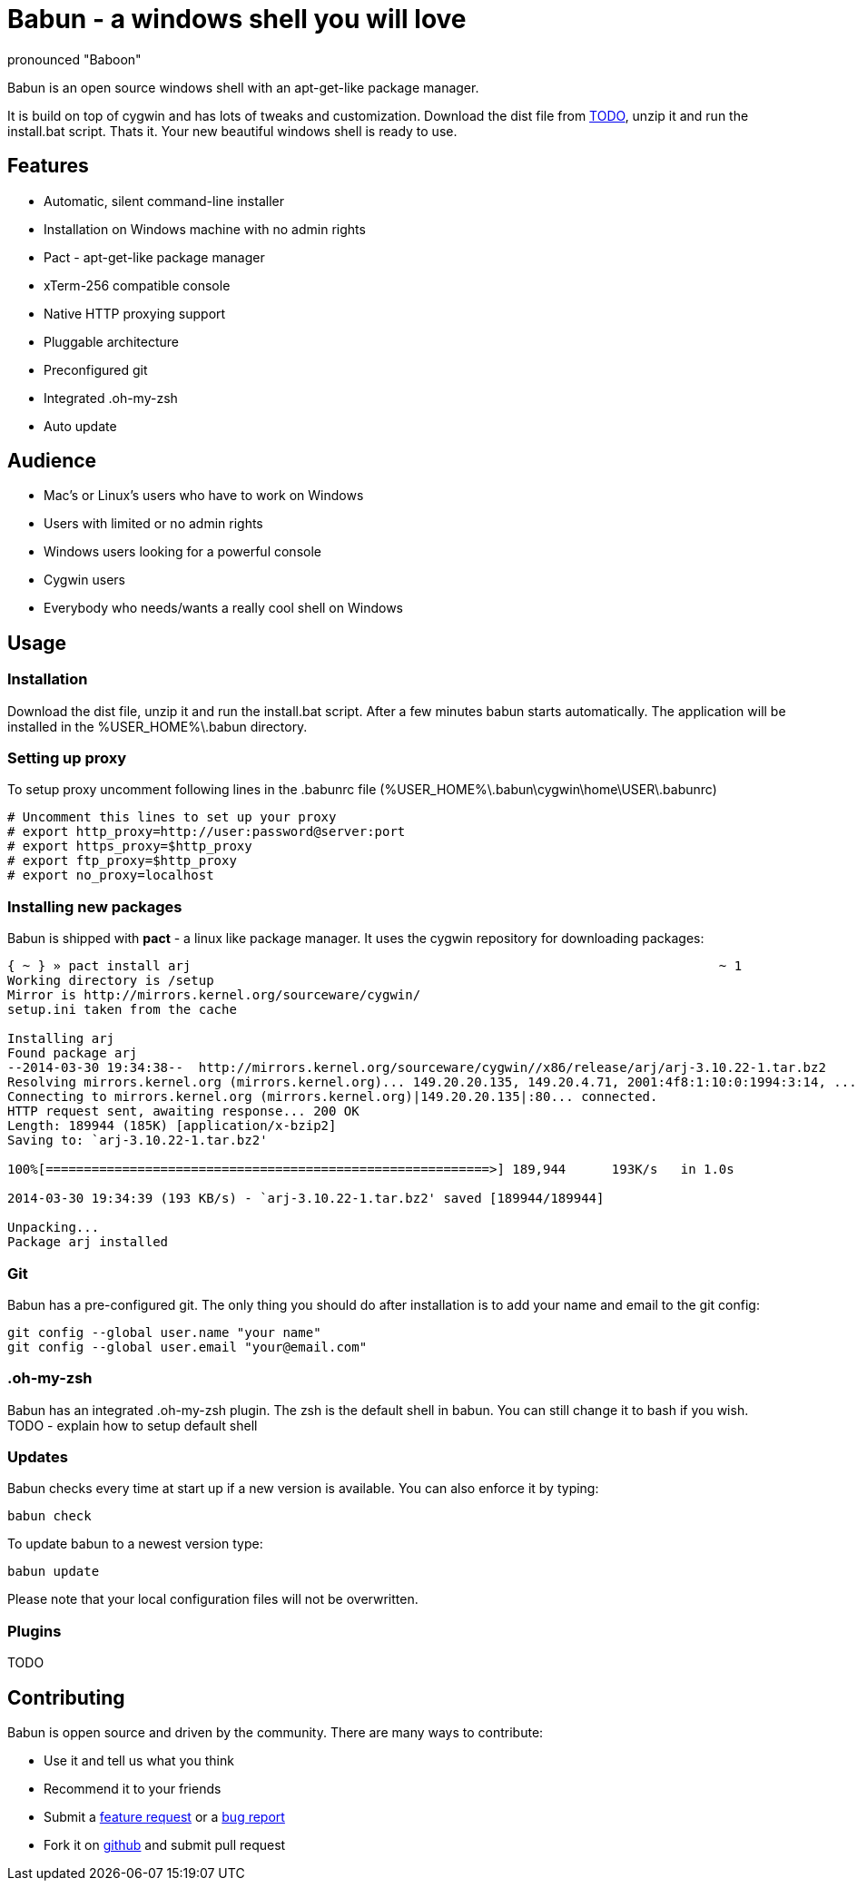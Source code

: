 = Babun - a windows shell you will love
:awestruct-layout: base
:homepage: http://babun.github.io
:download-link: http://babun.github.io
:github-repo: https://github.com/babun/babun
:github-issues: https://github.com/babun/babun/issues
pronounced "Baboon"

Babun is an open source windows shell with an apt-get-like package manager.

It is build on top of cygwin and has lots of tweaks and customization. 
Download the dist file from {download-link}[TODO], unzip it and run the install.bat script. Thats it. Your new beautiful windows shell is ready to use.

== Features
* Automatic, silent command-line installer
* Installation on Windows machine with no admin rights
* Pact - apt-get-like package manager
* xTerm-256 compatible console
* Native HTTP proxying support
* Pluggable architecture
* Preconfigured git
* Integrated .oh-my-zsh
* Auto update

== Audience
* Mac's or Linux's users who have to work on Windows 
* Users with limited or no admin rights
* Windows users looking for a powerful console
* Cygwin users
* Everybody who needs/wants a really cool shell on Windows

== Usage
=== Installation
Download the dist file, unzip it and run the install.bat script. After a few minutes babun starts automatically.
The application will be installed in the %USER_HOME%\.babun directory.

=== Setting up proxy
To setup proxy uncomment following lines in the .babunrc file (%USER_HOME%\.babun\cygwin\home\USER\.babunrc)
----
# Uncomment this lines to set up your proxy
# export http_proxy=http://user:password@server:port
# export https_proxy=$http_proxy
# export ftp_proxy=$http_proxy
# export no_proxy=localhost
----

=== Installing new packages
Babun is shipped with *pact* - a linux like package manager. It uses the cygwin repository for downloading packages:
----
{ ~ } » pact install arj                                                                     ~ 1
Working directory is /setup
Mirror is http://mirrors.kernel.org/sourceware/cygwin/
setup.ini taken from the cache

Installing arj
Found package arj
--2014-03-30 19:34:38--  http://mirrors.kernel.org/sourceware/cygwin//x86/release/arj/arj-3.10.22-1.tar.bz2
Resolving mirrors.kernel.org (mirrors.kernel.org)... 149.20.20.135, 149.20.4.71, 2001:4f8:1:10:0:1994:3:14, ...
Connecting to mirrors.kernel.org (mirrors.kernel.org)|149.20.20.135|:80... connected.
HTTP request sent, awaiting response... 200 OK
Length: 189944 (185K) [application/x-bzip2]
Saving to: `arj-3.10.22-1.tar.bz2'

100%[==========================================================>] 189,944      193K/s   in 1.0s

2014-03-30 19:34:39 (193 KB/s) - `arj-3.10.22-1.tar.bz2' saved [189944/189944]

Unpacking...
Package arj installed
----

=== Git
Babun has a pre-configured git. The only thing you should do after installation is to add your name and email to the git config:
----
git config --global user.name "your name"
git config --global user.email "your@email.com"
----

=== .oh-my-zsh
Babun has an integrated .oh-my-zsh plugin. The zsh is the default shell in babun. You can still change it to bash if you wish.
TODO - explain how to setup default shell

=== Updates
Babun checks every time at start up if a new version is available. You can also enforce it by typing:
----
babun check
----

To update babun to a newest version type:
----
babun update
----
Please note that your local configuration files will not be overwritten. 

=== Plugins
TODO

== Contributing
Babun is oppen source and driven by the community. There are many ways to contribute:

* Use it and tell us what you think
* Recommend it to your friends
* Submit a {github-issues}[feature request] or a {github-issues}[bug report]
* Fork it on {github-repo}[github] and submit pull request

